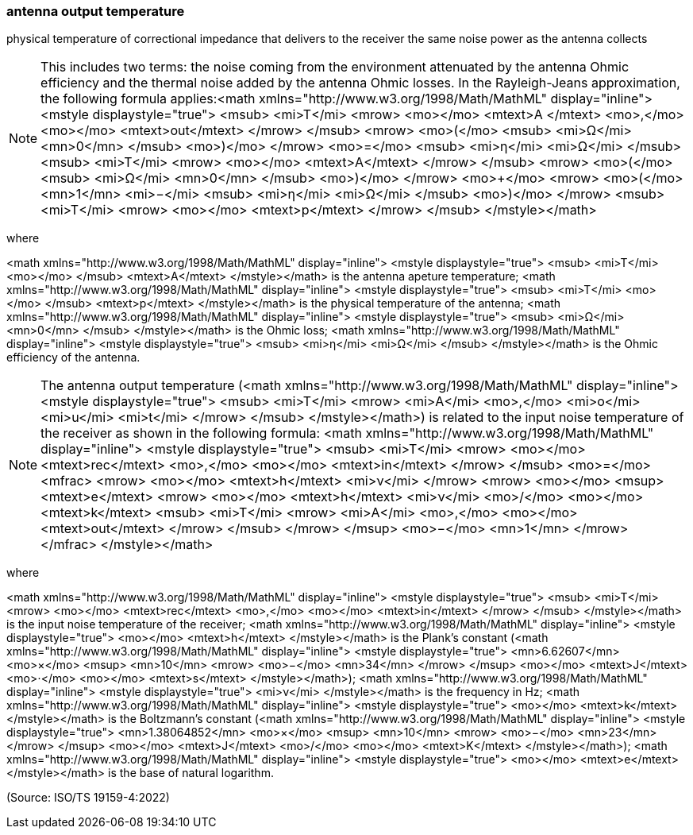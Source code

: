 === antenna output temperature

physical temperature of correctional impedance that delivers to the receiver the same noise power as the antenna collects

NOTE: This includes two terms: the noise coming from the environment attenuated by the antenna Ohmic efficiency and the thermal noise added by the antenna Ohmic losses. In the Rayleigh-Jeans approximation, the following formula applies:<math xmlns="http://www.w3.org/1998/Math/MathML" display="inline">  <mstyle displaystyle="true">    <msub>      <mi>T</mi>      <mrow>        <mo></mo>        <mtext>A </mtext>        <mo>,</mo>        <mo></mo>        <mtext>out</mtext>      </mrow>    </msub>    <mrow>      <mo>(</mo>      <msub>        <mi>&#x3a9;</mi>        <mn>0</mn>      </msub>      <mo>)</mo>    </mrow>    <mo>=</mo>    <msub>      <mi>&#x3b7;</mi>      <mi>&#x3a9;</mi>    </msub>    <msub>      <mi>T</mi>      <mrow>        <mo></mo>        <mtext>A</mtext>      </mrow>    </msub>    <mrow>      <mo>(</mo>      <msub>        <mi>&#x3a9;</mi>        <mn>0</mn>      </msub>      <mo>)</mo>    </mrow>    <mo>+</mo>    <mrow>      <mo>(</mo>      <mn>1</mn>      <mi>−</mi>      <msub>        <mi>&#x3b7;</mi>        <mi>&#x3a9;</mi>      </msub>      <mo>)</mo>    </mrow>    <msub>      <mi>T</mi>      <mrow>        <mo></mo>        <mtext>p</mtext>      </mrow>    </msub>  </mstyle></math>

where

<math xmlns="http://www.w3.org/1998/Math/MathML" display="inline">  <mstyle displaystyle="true">    <msub>      <mi>T</mi>      <mo></mo>    </msub>    <mtext>A</mtext>  </mstyle></math> is the antenna apeture temperature;
<math xmlns="http://www.w3.org/1998/Math/MathML" display="inline">  <mstyle displaystyle="true">    <msub>      <mi>T</mi>      <mo></mo>    </msub>    <mtext>p</mtext>  </mstyle></math> is the physical temperature of the antenna;
<math xmlns="http://www.w3.org/1998/Math/MathML" display="inline">  <mstyle displaystyle="true">    <msub>      <mi>&#x3a9;</mi>      <mn>0</mn>    </msub>  </mstyle></math> is the Ohmic loss;
<math xmlns="http://www.w3.org/1998/Math/MathML" display="inline">  <mstyle displaystyle="true">    <msub>      <mi>&#x3b7;</mi>      <mi>&#x3a9;</mi>    </msub>  </mstyle></math> is the Ohmic efficiency of the antenna.

NOTE: The antenna output temperature (<math xmlns="http://www.w3.org/1998/Math/MathML" display="inline">  <mstyle displaystyle="true">    <msub>      <mi>T</mi>      <mrow>        <mi>A</mi>        <mo>,</mo>        <mi>o</mi>        <mi>u</mi>        <mi>t</mi>      </mrow>    </msub>  </mstyle></math>) is related to the input noise temperature of the receiver as shown in the following formula: <math xmlns="http://www.w3.org/1998/Math/MathML" display="inline">  <mstyle displaystyle="true">    <msub>      <mi>T</mi>      <mrow>        <mo></mo>        <mtext>rec</mtext>        <mo>,</mo>        <mo></mo>        <mtext>in</mtext>      </mrow>    </msub>    <mo>=</mo>    <mfrac>      <mrow>        <mo></mo>        <mtext>h</mtext>        <mi>&#x3bd;</mi>      </mrow>      <mrow>        <mo></mo>        <msup>          <mtext>e</mtext>          <mrow>            <mo></mo>            <mtext>h</mtext>            <mi>&#x3bd;</mi>            <mo>/</mo>            <mo></mo>            <mtext>k</mtext>            <msub>              <mi>T</mi>              <mrow>                <mi>A</mi>                <mo>,</mo>                <mo></mo>                <mtext>out</mtext>              </mrow>            </msub>          </mrow>        </msup>        <mo>&#x2212;</mo>        <mn>1</mn>      </mrow>    </mfrac>  </mstyle></math>

where

<math xmlns="http://www.w3.org/1998/Math/MathML" display="inline">  <mstyle displaystyle="true">    <msub>      <mi>T</mi>      <mrow>        <mo></mo>        <mtext>rec</mtext>        <mo>,</mo>        <mo></mo>        <mtext>in</mtext>      </mrow>    </msub>  </mstyle></math> is the input noise temperature of the receiver;
<math xmlns="http://www.w3.org/1998/Math/MathML" display="inline">  <mstyle displaystyle="true">    <mo></mo>    <mtext>h</mtext>  </mstyle></math> is the Plank's constant (<math xmlns="http://www.w3.org/1998/Math/MathML" display="inline">  <mstyle displaystyle="true">    <mn>6.62607</mn>    <mo>&#xd7;</mo>    <msup>      <mn>10</mn>      <mrow>        <mo>&#x2212;</mo>        <mn>34</mn>      </mrow>    </msup>    <mo></mo>    <mtext>J</mtext>    <mo>&#x22c5;</mo>    <mo></mo>    <mtext>s</mtext>  </mstyle></math>); 
<math xmlns="http://www.w3.org/1998/Math/MathML" display="inline">  <mstyle displaystyle="true">    <mi>&#x3bd;</mi>  </mstyle></math> is the frequency in Hz;
<math xmlns="http://www.w3.org/1998/Math/MathML" display="inline">  <mstyle displaystyle="true">    <mo></mo>    <mtext>k</mtext>  </mstyle></math> is the Boltzmann's constant (<math xmlns="http://www.w3.org/1998/Math/MathML" display="inline">  <mstyle displaystyle="true">    <mn>1.38064852</mn>    <mo>&#xd7;</mo>    <msup>      <mn>10</mn>      <mrow>        <mo>&#x2212;</mo>        <mn>23</mn>      </mrow>    </msup>    <mo></mo>    <mtext>J</mtext>    <mo>/</mo>    <mo></mo>    <mtext>K</mtext>  </mstyle></math>);
<math xmlns="http://www.w3.org/1998/Math/MathML" display="inline">  <mstyle displaystyle="true">    <mo></mo>    <mtext>e</mtext>  </mstyle></math> is the base of natural logarithm.

(Source: ISO/TS 19159-4:2022)

